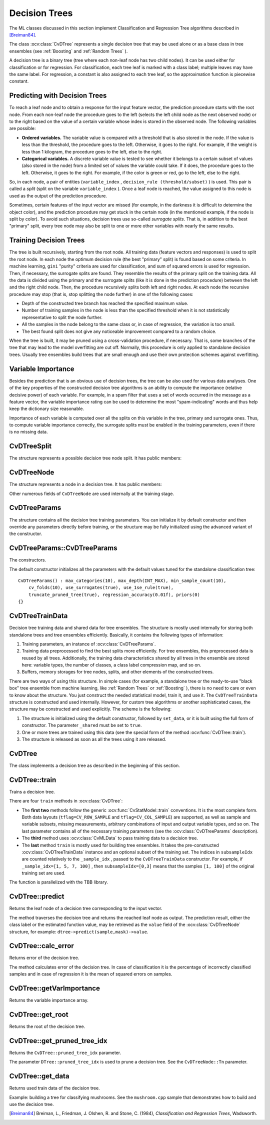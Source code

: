 Decision Trees
==============

The ML classes discussed in this section implement Classification and Regression Tree algorithms described in [Breiman84]_.

The class
:ocv:class:`CvDTree` represents a single decision tree that may be used alone or as a base class in tree ensembles (see
:ref:`Boosting` and
:ref:`Random Trees` ).

A decision tree is a binary tree (tree where each non-leaf node has two child nodes). It can be used either for classification or for regression. For classification, each tree leaf is marked with a class label; multiple leaves may have the same label. For regression, a constant is also assigned to each tree leaf, so the approximation function is piecewise constant.

Predicting with Decision Trees
------------------------------

To reach a leaf node and to obtain a response for the input feature
vector, the prediction procedure starts with the root node. From each
non-leaf node the procedure goes to the left (selects the left
child node as the next observed node) or to the right based on the
value of a certain variable whose index is stored in the observed
node. The following variables are possible:

* 
  **Ordered variables.** The variable value is compared with a threshold that is also stored in the node. If the value is less than the threshold, the procedure goes to the left. Otherwise, it goes to the right. For example, if the weight is less than 1 kilogram, the procedure goes to the left, else to the right.
* 
  **Categorical variables.**  A discrete variable value is tested to see whether it belongs to a certain subset of values (also stored in the node) from a limited set of values the variable could take. If it does, the procedure goes to the left. Otherwise, it goes to the right. For example, if the color is green or red, go to the left, else to the right.

So, in each node, a pair of entities (``variable_index`` , ``decision_rule
(threshold/subset)`` ) is used. This pair is called a *split* (split on
the variable ``variable_index`` ). Once a leaf node is reached, the value
assigned to this node is used as the output of the prediction procedure.

Sometimes, certain features of the input vector are missed (for example, in the darkness it is difficult to determine the object color), and the prediction procedure may get stuck in the certain node (in the mentioned example, if the node is split by color). To avoid such situations, decision trees use so-called *surrogate splits*. That is, in addition to the best "primary" split, every tree node may also be split to one or more other variables with nearly the same results.

Training Decision Trees
-----------------------

The tree is built recursively, starting from the root node. All training data (feature vectors and responses) is used to split the root node. In each node the optimum decision rule (the best "primary" split) is found based on some criteria. In machine learning, ``gini`` "purity" criteria are used for classification, and sum of squared errors is used for regression. Then, if necessary, the surrogate splits are found. They resemble the results of the primary split on the training data. All the data is divided using the primary and the surrogate splits (like it is done in the prediction procedure) between the left and the right child node. Then, the procedure recursively splits both left and right nodes. At each node the recursive procedure may stop (that is, stop splitting the node further) in one of the following cases:

* Depth of the constructed tree branch has reached the specified maximum value.

* Number of training samples in the node is less than the specified threshold when it is not statistically representative to split the node further.

* All the samples in the node belong to the same class or, in case of regression, the variation is too small.

* The best found split does not give any noticeable improvement compared to a random choice.

When the tree is built, it may be pruned using a cross-validation procedure, if necessary. That is, some branches of the tree that may lead to the model overfitting are cut off. Normally, this procedure is only applied to standalone decision trees. Usually tree ensembles build trees that are small enough and use their own protection schemes against overfitting.

Variable Importance
-------------------

Besides the prediction that is an obvious use of decision trees, the tree can be also used for various data analyses. One of the key properties of the constructed decision tree algorithms is an ability to compute the importance (relative decisive power) of each variable. For example, in a spam filter that uses a set of words occurred in the message as a feature vector, the variable importance rating can be used to determine the most "spam-indicating" words and thus help keep the dictionary size reasonable.

Importance of each variable is computed over all the splits on this variable in the tree, primary and surrogate ones. Thus, to compute variable importance correctly, the surrogate splits must be enabled in the training parameters, even if there is no missing data.


CvDTreeSplit
------------
.. ocv:class:: CvDTreeSplit


The structure represents a possible decision tree node split. It has public members:

.. ocv:member:: int var_idx

    Index of variable on which the split is created.

.. ocv:member:: int inversed

    If it is not null then inverse split rule is used that is left and right branches are exchanged in the rule expressions below. 

.. ocv:member:: float quality

    The split quality, a positive number. It is used to choose the best primary split, then to choose and sort the surrogate splits. After the tree is constructed, it is also used to compute variable importance. 

.. ocv:member:: CvDTreeSplit* next

    Pointer to the next split in the node list of splits.

.. ocv:member:: int[] subset

    Bit array indicating the value subset in case of split on a categorical variable. The rule is: ::

        if var_value in subset 
          then next_node <- left 
          else next_node <- right

.. ocv:member:: float ord::c 

    The threshold value in case of split on an ordered variable. The rule is: ::

        if var_value < ord.c 
          then next_node<-left 
          else next_node<-right

.. ocv:member:: int ord::split_point

    Used internally by the training algorithm.

CvDTreeNode
-----------
.. ocv:class:: CvDTreeNode


The structure represents a node in a decision tree. It has public members:    

.. ocv:member:: int class_idx 

    Class index normalized to 0..class_count-1 range and assigned to the node. It is used internally in classification trees and tree ensembles.

.. ocv:member:: int Tn

    Tree index in a ordered sequence of pruned trees. The indices are used during and after the pruning procedure. The root node has the maximum value ``Tn`` of the whole tree, child nodes have ``Tn`` less than or equal to the parent's ``Tn``, and nodes with :math:`Tn \leq CvDTree::pruned\_tree\_idx` are not used at prediction stage (the corresponding branches are considered as cut-off), even if they have not been physically deleted from the tree at the pruning stage.

.. ocv:member:: double value

    Value at the node: a class label in case of classification or estimated function value in case of regression.

.. ocv:member:: CvDTreeNode* parent

    Pointer to the parent node.

.. ocv:member:: CvDTreeNode* left

    Pointer to the left child node.

.. ocv:member:: CvDTreeNode* right

    Pointer to the right child node.

.. ocv:member:: CvDTreeSplit* split

    Pointer to the first (primary) split in the node list of splits.

.. ocv:member:: int sample_count

    The number of samples that fall into the node at the training stage. It is used to resolve the difficult cases - when the variable for the primary split is missing and all the variables for other surrogate splits are missing too. In this case the sample is directed to the left if ``left->sample_count > right->sample_count`` and to the right otherwise. 

.. ocv:member:: int depth

    Depth of the node. The root node depth is 0, the child nodes depth is the parent's depth + 1. 

Other numerous fields of ``CvDTreeNode`` are used internally at the training stage.

CvDTreeParams
-------------
.. ocv:class:: CvDTreeParams

The structure contains all the decision tree training parameters. You can initialize it by default constructor and then override any parameters directly before training, or the structure may be fully initialized using the advanced variant of the constructor.

CvDTreeParams::CvDTreeParams
----------------------------
The constructors.

.. ocv:function:: CvDTreeParams::CvDTreeParams()  

.. ocv:function:: CvDTreeParams::CvDTreeParams( int max_depth, int min_sample_count, float regression_accuracy, bool use_surrogates, int max_categories, int cv_folds, bool use_1se_rule, bool truncate_pruned_tree, const float* priors )

    :param max_depth: The maximum possible depth of the tree. That is the training algorithms attempts to split a node while its depth is less than ``max_depth``. The actual depth may be smaller if the other termination criteria are met (see the outline of the training procedure in the beginning of the section), and/or if the tree is pruned. 
    
    :param min_sample_count: If the number of samples in a node is less than this parameter then the node will not be splitted.

    :param regression_accuracy: Termination criteria for regression trees. If all absolute differences between an estimated value in a node and values of train samples in this node are less than this parameter then the node will not be splitted.
 
    :param use_surrogates: If true then surrogate splits will be built. These splits allow to work with missing data and compute variable importance correctly.

    :param max_categories: Cluster possible values of a categorical variable into ``K`` :math:`\leq` ``max_categories`` clusters to find a suboptimal split. If a discrete variable, on which the training procedure tries to make a split, takes more than ``max_categories`` values, the precise best subset estimation may take a very long time because the algorithm is exponential. Instead, many decision trees engines (including ML) try to find sub-optimal split in this case by clustering all the samples into ``max_categories`` clusters that is some categories are merged together. The clustering is applied only in ``n``>2-class classification problems for categorical variables with ``N > max_categories`` possible values. In case of regression and 2-class classification the optimal split can be found efficiently without employing clustering, thus the parameter is not used in these cases. 

    :param cv_folds: If ``cv_folds > 1`` then prune a tree with ``K``-fold cross-validation where ``K`` is equal to ``cv_folds``.

    :param use_1se_rule: If true then a pruning will be harsher. This will make a tree more compact and more resistant to the training data noise but a bit less accurate.

    :param truncate_pruned_tree: If true then pruned branches are physically removed from the tree. Otherwise they are retained and it is possible to get results from the original unpruned (or pruned less aggressively) tree by decreasing ``CvDTree::pruned_tree_idx`` parameter.

    :param priors: The array of a priori class probabilities, sorted by the class label value. The parameter can be used to tune the decision tree preferences toward a certain class. For example, if you want to detect some rare anomaly occurrence, the training base will likely contain much more normal cases than anomalies, so a very good classification performance will be achieved just by considering every case as normal. To avoid this, the priors can be specified, where the anomaly probability is artificially increased (up to 0.5 or even greater), so the weight of the misclassified anomalies becomes much bigger, and the tree is adjusted properly. You can also think about this parameter as weights of prediction categories which determine relative weights that you give to misclassification. That is, if the weight of the first category is 1 and the weight of the second category is 10, then each mistake in predicting the second category is equivalent to making 10 mistakes in predicting the first category.

The default constructor initializes all the parameters with the default values tuned for the standalone classification tree:

::

    CvDTreeParams() : max_categories(10), max_depth(INT_MAX), min_sample_count(10),
        cv_folds(10), use_surrogates(true), use_1se_rule(true),
        truncate_pruned_tree(true), regression_accuracy(0.01f), priors(0)
    {}

 
CvDTreeTrainData
----------------
.. ocv:class:: CvDTreeTrainData

Decision tree training data and shared data for tree ensembles. The structure is mostly used internally for storing both standalone trees and tree ensembles efficiently. Basically, it contains the following types of information:

#. Training parameters, an instance of :ocv:class:`CvDTreeParams`.

#. Training data preprocessed to find the best splits more efficiently. For tree ensembles, this preprocessed data is reused by all trees. Additionally, the training data characteristics shared by all trees in the ensemble are stored here: variable types, the number of classes, a class label compression map, and so on.

#. Buffers, memory storages for tree nodes, splits, and other elements of the constructed trees.

There are two ways of using this structure. In simple cases (for example, a standalone tree or the ready-to-use "black box" tree ensemble from machine learning, like
:ref:`Random Trees` or
:ref:`Boosting` ), there is no need to care or even to know about the structure. You just construct the needed statistical model, train it, and use it. The ``CvDTreeTrainData`` structure is constructed and used internally. However, for custom tree algorithms or another sophisticated cases, the structure may be constructed and used explicitly. The scheme is the following:

#.
    The structure is initialized using the default constructor, followed by ``set_data``, or it is built using the full form of constructor. The parameter ``_shared`` must be set to ``true``.

#.
    One or more trees are trained using this data (see the special form of the method :ocv:func:`CvDTree::train`).

#.
    The structure is released as soon as all the trees using it are released.

CvDTree
-------
.. ocv:class:: CvDTree

The class implements a decision tree as described in the beginning of this section.


CvDTree::train
--------------
Trains a decision tree.

.. ocv:function:: bool CvDTree::train( const Mat& train_data,  int tflag, const Mat& responses,  const Mat& var_idx=Mat(), const Mat& sample_idx=Mat(), const Mat& var_type=Mat(), const Mat& missing_mask=Mat(), CvDTreeParams params=CvDTreeParams() )

.. ocv:function:: bool CvDTree::train( const CvMat* trainData, int tflag, const CvMat* responses, const CvMat* varIdx=0, const CvMat* sampleIdx=0, const CvMat* varType=0, const CvMat* missingDataMask=0, CvDTreeParams params=CvDTreeParams() )

.. ocv:function:: bool CvDTree::train( CvMLData* trainData, CvDTreeParams params=CvDTreeParams() )

.. ocv:function:: bool CvDTree::train( CvDTreeTrainData* trainData, const CvMat* subsampleIdx )

.. ocv:pyfunction:: cv2.DTree.train(trainData, tflag, responses[, varIdx[, sampleIdx[, varType[, missingDataMask[, params]]]]]) -> retval

There are four ``train`` methods in :ocv:class:`CvDTree`:

* The **first two** methods follow the generic :ocv:func:`CvStatModel::train` conventions. It is the most complete form. Both data layouts (``tflag=CV_ROW_SAMPLE`` and ``tflag=CV_COL_SAMPLE``) are supported, as well as sample and variable subsets, missing measurements, arbitrary combinations of input and output variable types, and so on. The last parameter contains all of the necessary training parameters (see the :ocv:class:`CvDTreeParams` description).

* The **third** method uses :ocv:class:`CvMLData` to pass training data to a decision tree.

* The **last** method ``train`` is mostly used for building tree ensembles. It takes the pre-constructed :ocv:class:`CvDTreeTrainData` instance and an optional subset of the training set. The indices in ``subsampleIdx`` are counted relatively to the ``_sample_idx`` , passed to the ``CvDTreeTrainData`` constructor. For example, if ``_sample_idx=[1, 5, 7, 100]`` , then ``subsampleIdx=[0,3]`` means that the samples ``[1, 100]`` of the original training set are used.

The function is parallelized with the TBB library.



CvDTree::predict
----------------
Returns the leaf node of a decision tree corresponding to the input vector.

.. ocv:function:: CvDTreeNode* CvDTree::predict( const Mat& sample, const Mat& missingDataMask=Mat(), bool preprocessedInput=false ) const

.. ocv:function:: CvDTreeNode* CvDTree::predict( const CvMat* sample, const CvMat* missingDataMask=0, bool preprocessedInput=false ) const

.. ocv:pyfunction:: cv2.DTree.predict(sample[, missingDataMask[, preprocessedInput]]) -> retval

    :param sample: Sample for prediction.

    :param missingDataMask: Optional input missing measurement mask.

    :param preprocessedInput: This parameter is normally set to ``false``, implying a regular input. If it is ``true``, the method assumes that all the values of the discrete input variables have been already normalized to :math:`0` to :math:`num\_of\_categories_i-1` ranges since the decision tree uses such normalized representation internally. It is useful for faster prediction with tree ensembles. For ordered input variables, the flag is not used.
       
The method traverses the decision tree and returns the reached leaf node as output. The prediction result, either the class label or the estimated function value, may be retrieved as the ``value`` field of the :ocv:class:`CvDTreeNode` structure, for example: ``dtree->predict(sample,mask)->value``.



CvDTree::calc_error
-------------------
Returns error of the decision tree.

.. ocv:function:: float CvDTree::calc_error( CvMLData* trainData, int type, std::vector<float> *resp = 0 )

    :param trainData: Data for the decision tree.
    
    :param type: Type of error. Possible values are:

        * **CV_TRAIN_ERROR** Error on train samples.

        * **CV_TEST_ERROR** Erron on test samples.

    :param resp: If it is not null then size of this vector will be set to the number of samples and each element will be set to result of prediction on the corresponding sample.

The method calculates error of the decision tree. In case of classification it is the percentage of incorrectly classified samples and in case of regression it is the mean of squared errors on samples.


CvDTree::getVarImportance
-------------------------
Returns the variable importance array.

.. ocv:function:: Mat CvDTree::getVarImportance()

.. ocv:function:: const CvMat* CvDTree::get_var_importance()

.. ocv:pyfunction:: cv2.DTree.getVarImportance() -> importanceVector

CvDTree::get_root
-----------------
Returns the root of the decision tree.

.. ocv:function:: const CvDTreeNode* CvDTree::get_root() const


CvDTree::get_pruned_tree_idx
----------------------------
Returns the ``CvDTree::pruned_tree_idx`` parameter.

.. ocv:function:: int CvDTree::get_pruned_tree_idx() const

The parameter ``DTree::pruned_tree_idx`` is used to prune a decision tree. See the ``CvDTreeNode::Tn`` parameter.

CvDTree::get_data
-----------------
Returns used train data of the decision tree.

.. ocv:function:: const CvDTreeTrainData* CvDTree::get_data() const

Example: building a tree for classifying mushrooms.  See the ``mushroom.cpp`` sample that demonstrates how to build and use the
decision tree.


.. [Breiman84] Breiman, L., Friedman, J. Olshen, R. and Stone, C. (1984), *Classification and Regression Trees*, Wadsworth.

